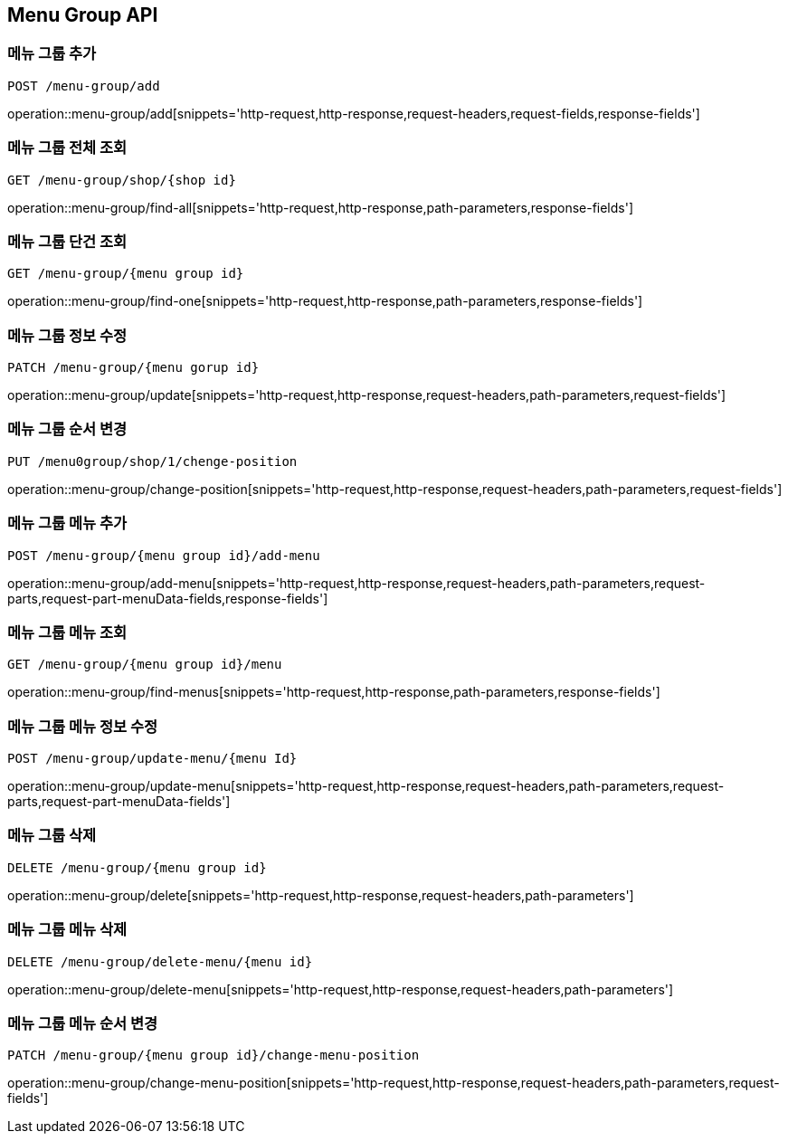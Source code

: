 [[MenuGroup-API]]
== Menu Group API

[[MenuGroup]]
=== 메뉴 그룹 추가
`POST /menu-group/add`

operation::menu-group/add[snippets='http-request,http-response,request-headers,request-fields,response-fields']

=== 메뉴 그룹 전체 조회
`GET /menu-group/shop/{shop id}`

operation::menu-group/find-all[snippets='http-request,http-response,path-parameters,response-fields']

=== 메뉴 그룹 단건 조회
`GET /menu-group/{menu group id}`

operation::menu-group/find-one[snippets='http-request,http-response,path-parameters,response-fields']

=== 메뉴 그룹 정보 수정
`PATCH /menu-group/{menu gorup id}`

operation::menu-group/update[snippets='http-request,http-response,request-headers,path-parameters,request-fields']

=== 메뉴 그룹 순서 변경
`PUT /menu0group/shop/1/chenge-position`

operation::menu-group/change-position[snippets='http-request,http-response,request-headers,path-parameters,request-fields']

=== 메뉴 그룹 메뉴 추가
`POST /menu-group/{menu group id}/add-menu`

operation::menu-group/add-menu[snippets='http-request,http-response,request-headers,path-parameters,request-parts,request-part-menuData-fields,response-fields']

=== 메뉴 그룹 메뉴 조회
`GET /menu-group/{menu group id}/menu`

operation::menu-group/find-menus[snippets='http-request,http-response,path-parameters,response-fields']

=== 메뉴 그룹 메뉴 정보 수정
`POST /menu-group/update-menu/{menu Id}`

operation::menu-group/update-menu[snippets='http-request,http-response,request-headers,path-parameters,request-parts,request-part-menuData-fields']

=== 메뉴 그룹 삭제
`DELETE /menu-group/{menu group id}`

operation::menu-group/delete[snippets='http-request,http-response,request-headers,path-parameters']

=== 메뉴 그룹 메뉴 삭제
`DELETE /menu-group/delete-menu/{menu id}`

operation::menu-group/delete-menu[snippets='http-request,http-response,request-headers,path-parameters']

=== 메뉴 그룹 메뉴 순서 변경
`PATCH /menu-group/{menu group id}/change-menu-position`

operation::menu-group/change-menu-position[snippets='http-request,http-response,request-headers,path-parameters,request-fields']



[[Menu]]